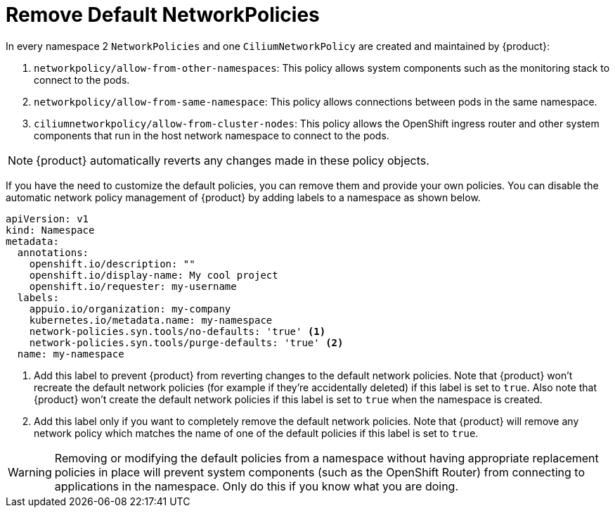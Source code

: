 = Remove Default NetworkPolicies

In every namespace 2 `NetworkPolicies` and one `CiliumNetworkPolicy` are created and maintained by {product}:

. `networkpolicy/allow-from-other-namespaces`: This policy allows system components such as the monitoring stack to connect to the pods.
. `networkpolicy/allow-from-same-namespace`: This policy allows connections between pods in the same namespace.
. `ciliumnetworkpolicy/allow-from-cluster-nodes`: This policy allows the OpenShift ingress router and other system components that run in the host network namespace to connect to the pods.

NOTE: {product} automatically reverts any changes made in these policy objects.

If you have the need to customize the default policies, you can remove them and provide your own policies.
You can disable the automatic network policy management of {product} by adding labels to a namespace as shown below.

[source,yaml]
----
apiVersion: v1
kind: Namespace
metadata:
  annotations:
    openshift.io/description: ""
    openshift.io/display-name: My cool project
    openshift.io/requester: my-username
  labels:
    appuio.io/organization: my-company
    kubernetes.io/metadata.name: my-namespace
    network-policies.syn.tools/no-defaults: 'true' <1>
    network-policies.syn.tools/purge-defaults: 'true' <2>
  name: my-namespace
----
<1> Add this label to prevent {product} from reverting changes to the default network policies.
Note that {product} won't recreate the default network policies (for example if they're accidentally deleted) if this label is set to `true`.
Also note that {product} won't create the default network policies if this label is set to `true` when the namespace is created.
<2> Add this label only if you want to completely remove the default network policies.
Note that {product} will remove any network policy which matches the name of one of the default policies if this label is set to `true`.

[WARNING]
====
Removing or modifying the default policies from a namespace without having appropriate replacement policies in place will prevent system components (such as the OpenShift Router) from connecting to applications in the namespace.
Only do this if you know what you are doing.
====
